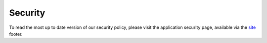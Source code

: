 .. _security:

Security
========

To read the most up to date version of our security policy, please visit
the application security page, available via the site_ footer.

.. _site: https://pypi.org

